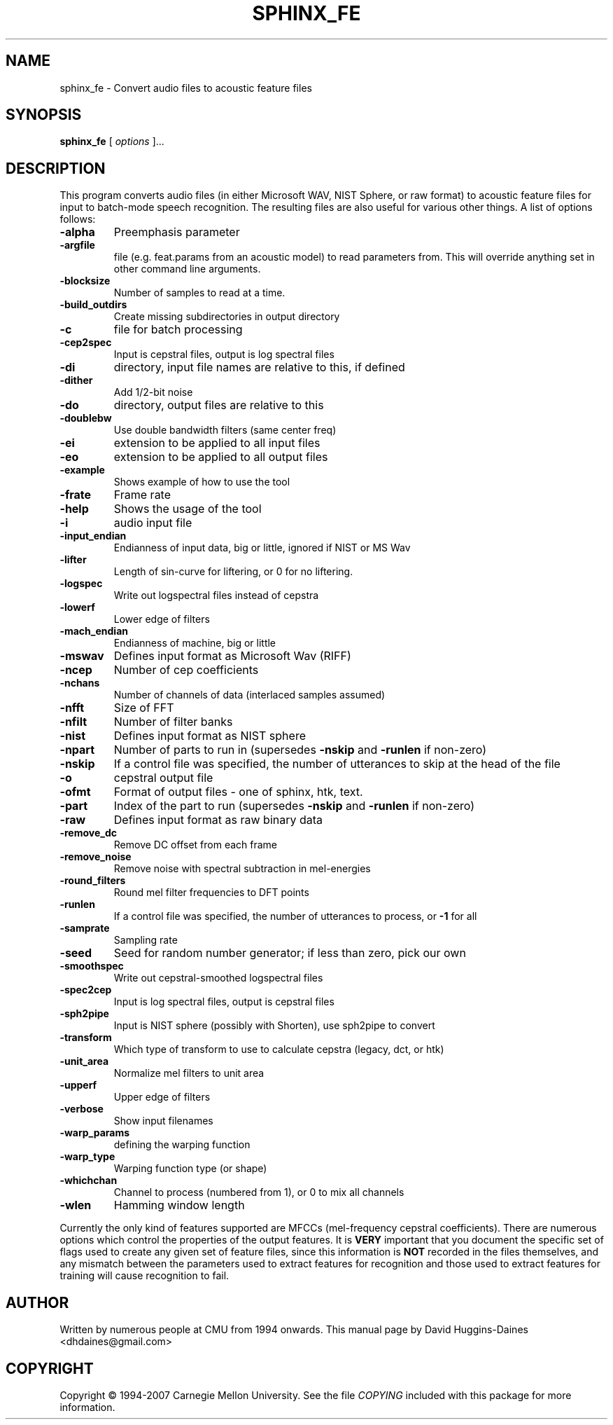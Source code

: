 .TH SPHINX_FE 1 "2007-08-27"
.SH NAME
sphinx_fe \- Convert audio files to acoustic feature files
.SH SYNOPSIS
.B sphinx_fe
[\fI options \fR]...
.SH DESCRIPTION
.PP
This program converts audio files (in either Microsoft WAV, NIST
Sphere, or raw format) to acoustic feature files for input to
batch-mode speech recognition.  The resulting files are also useful
for various other things.  A list of options follows:
.TP
.B \-alpha
Preemphasis parameter
.TP
.B \-argfile
file (e.g. feat.params from an acoustic model) to read parameters from.  This will override anything set in other command line arguments.
.TP
.B \-blocksize
Number of samples to read at a time.
.TP
.B \-build_outdirs
Create missing subdirectories in output directory
.TP
.B \-c
file for batch processing
.TP
.B \-cep2spec
Input is cepstral files, output is log spectral files
.TP
.B \-di
directory, input file names are relative to this, if defined
.TP
.B \-dither
Add 1/2-bit noise
.TP
.B \-do
directory, output files are relative to this
.TP
.B \-doublebw
Use double bandwidth filters (same center freq)
.TP
.B \-ei
extension to be applied to all input files
.TP
.B \-eo
extension to be applied to all output files
.TP
.B \-example
Shows example of how to use the tool
.TP
.B \-frate
Frame rate
.TP
.B \-help
Shows the usage of the tool
.TP
.B \-i
audio input file
.TP
.B \-input_endian
Endianness of input data, big or little, ignored if NIST or MS Wav
.TP
.B \-lifter
Length of sin-curve for liftering, or 0 for no liftering.
.TP
.B \-logspec
Write out logspectral files instead of cepstra
.TP
.B \-lowerf
Lower edge of filters
.TP
.B \-mach_endian
Endianness of machine, big or little
.TP
.B \-mswav
Defines input format as Microsoft Wav (RIFF)
.TP
.B \-ncep
Number of cep coefficients
.TP
.B \-nchans
Number of channels of data (interlaced samples assumed)
.TP
.B \-nfft
Size of FFT
.TP
.B \-nfilt
Number of filter banks
.TP
.B \-nist
Defines input format as NIST sphere
.TP
.B \-npart
Number of parts to run in (supersedes \fB\-nskip\fR and \fB\-runlen\fR if non-zero)
.TP
.B \-nskip
If a control file was specified, the number of utterances to skip at the head of the file
.TP
.B \-o
cepstral output file
.TP
.B \-ofmt
Format of output files - one of sphinx, htk, text.
.TP
.B \-part
Index of the part to run (supersedes \fB\-nskip\fR and \fB\-runlen\fR if non-zero)
.TP
.B \-raw
Defines input format as raw binary data
.TP
.B \-remove_dc
Remove DC offset from each frame
.TP
.B \-remove_noise
Remove noise with spectral subtraction in mel-energies
.TP
.B \-round_filters
Round mel filter frequencies to DFT points
.TP
.B \-runlen
If a control file was specified, the number of utterances to process, or \fB\-1\fR for all
.TP
.B \-samprate
Sampling rate
.TP
.B \-seed
Seed for random number generator; if less than zero, pick our own
.TP
.B \-smoothspec
Write out cepstral-smoothed logspectral files
.TP
.B \-spec2cep
Input is log spectral files, output is cepstral files
.TP
.B \-sph2pipe
Input is NIST sphere (possibly with Shorten), use sph2pipe to convert
.TP
.B \-transform
Which type of transform to use to calculate cepstra (legacy, dct, or htk)
.TP
.B \-unit_area
Normalize mel filters to unit area
.TP
.B \-upperf
Upper edge of filters
.TP
.B \-verbose
Show input filenames
.TP
.B \-warp_params
defining the warping function
.TP
.B \-warp_type
Warping function type (or shape)
.TP
.B \-whichchan
Channel to process (numbered from 1), or 0 to mix all channels
.TP
.B \-wlen
Hamming window length
.PP
Currently the only kind of features supported are MFCCs (mel-frequency
cepstral coefficients).  There are numerous options which control the
properties of the output features.  It is \fBVERY\fR important that
you document the specific set of flags used to create any given set of
feature files, since this information is \fBNOT\fR recorded in the
files themselves, and any mismatch between the parameters used to
extract features for recognition and those used to extract features
for training will cause recognition to fail.
.SH AUTHOR
Written by numerous people at CMU from 1994 onwards.  This manual page
by David Huggins-Daines <dhdaines@gmail.com>
.SH COPYRIGHT
Copyright \(co 1994-2007 Carnegie Mellon University.  See the file
\fICOPYING\fR included with this package for more information.
.br
